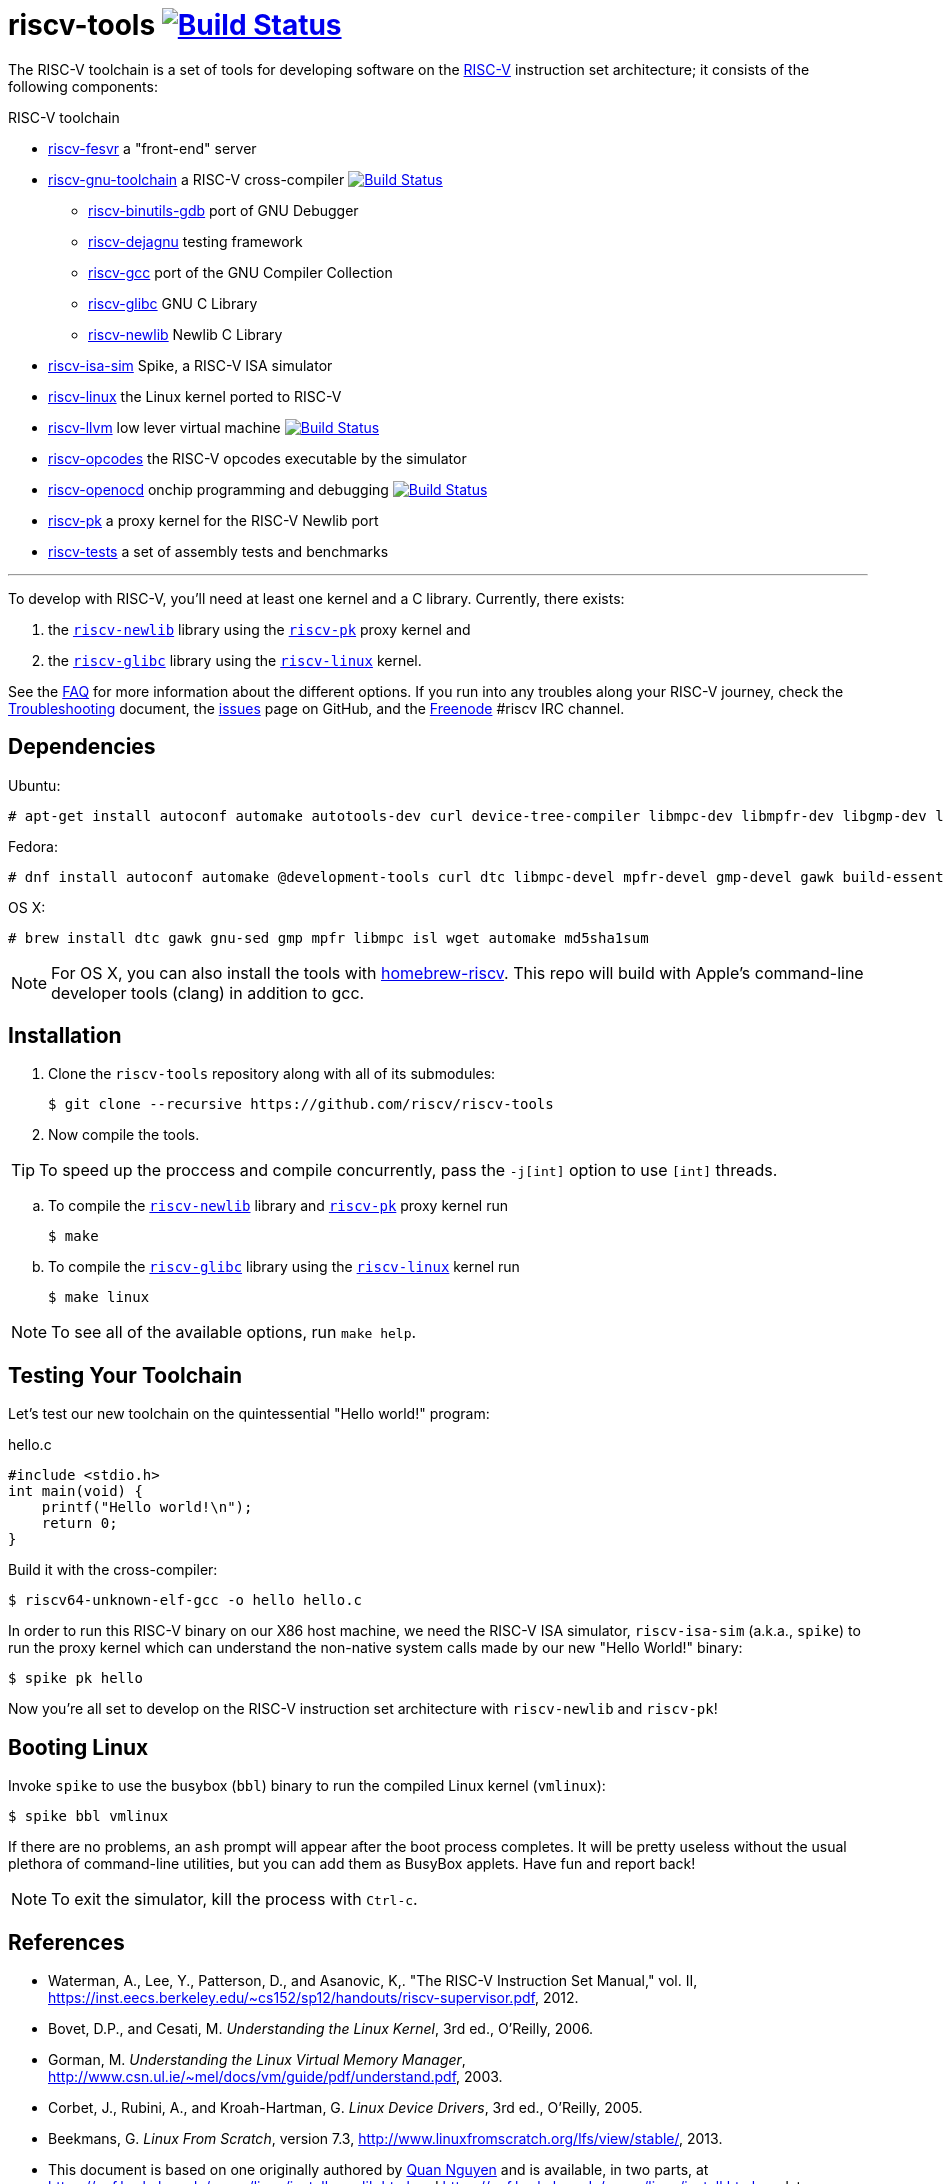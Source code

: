 = riscv-tools image:https://travis-ci.org/riscv/riscv-tools.svg?branch=master["Build Status",link="https://travis-ci.org/riscv/riscv-tools"]

The RISC-V toolchain is a set of tools for developing software on the
https://riscv.org[RISC-V] instruction set architecture; it consists of
the following components:

.RISC-V toolchain
 * https://github.com/riscv/riscv-fesvr[riscv-fesvr]
    a "front-end" server
 * https://github.com/riscv/riscv-gnu-toolchain[riscv-gnu-toolchain] a RISC-V cross-compiler
     image:https://travis-ci.org/riscv/riscv-gnu-toolchain.svg?branch=master["Build Status",link="https://travis-ci.org/riscv/riscv-gnu-toolchain"]
   - https://github.com/riscv/riscv-binutils-gdb[riscv-binutils-gdb] port of GNU Debugger
   - https://github.com/riscv/riscv-dejagnu[riscv-dejagnu] testing framework
   - https://github.com/riscv/riscv-gcc[riscv-gcc] port of the GNU Compiler Collection
   - https://github.com/riscv/riscv-glibc[riscv-glibc] GNU C Library
   - https://github.com/riscv/riscv-newlib[riscv-newlib] Newlib C Library
 * https://github.com/riscv/riscv-isa-sim[riscv-isa-sim]
    Spike, a RISC-V ISA simulator
 * https://github.com/riscv/riscv-linux[riscv-linux]
    the Linux kernel ported to RISC-V
 * https://github.com/riscv/riscv-llvm[riscv-llvm]
    low lever virtual machine image:https://travis-ci.org/riscv/riscv-llvm.svg?branch=riscv-trunk["Build Status",link="https://travis-ci.org/riscv/riscv-llvm"]
 * https://github.com/riscv/riscv-opcodes[riscv-opcodes]
    the RISC-V opcodes executable by the simulator
 * https://github.com/riscv/riscv-openocd[riscv-openocd]
    onchip programming and debugging image:https://travis-ci.org/riscv/riscv-openocd.svg?branch=riscv["Build Status",link="https://travis-ci.org/riscv/riscv-openocd"]
 * https://github.com/riscv/riscv-pk[riscv-pk]
    a proxy kernel for the RISC-V Newlib port
 * https://github.com/riscv/riscv-tests[riscv-tests]
    a set of assembly tests and benchmarks

'''


To develop with RISC-V, you'll need at least one kernel and a C
library. Currently, there exists:

 . the https://github.com/riscv/riscv-newlib/[`riscv-newlib`] library using
   the https://github.com/riscv/riscv-pk[`riscv-pk`] proxy kernel and

 . the https://github.com/riscv/riscv-glibc[`riscv-glibc`] library using
   the https://github.com/riscv/riscv-linux[`riscv-linux`] kernel.

See the link:doc/FAQ.html[FAQ] for more information about the different
options. If you run into any troubles along your RISC-V journey,
check the link:doc/Troubleshooting.html[Troubleshooting] document,
the https://github.com/riscv/riscv-tools/issues[issues] page on GitHub,
and the https://freenode.net[Freenode] #riscv IRC channel.


== Dependencies

Ubuntu:

    # apt-get install autoconf automake autotools-dev curl device-tree-compiler libmpc-dev libmpfr-dev libgmp-dev libusb-1.0-0-dev gawk build-essential bison flex texinfo gperf libtool patchutils bc zlib1g-dev device-tree-compiler pkg-config

Fedora:

    # dnf install autoconf automake @development-tools curl dtc libmpc-devel mpfr-devel gmp-devel gawk build-essential bison flex texinfo gperf libtool patchutils bc zlib-devel

OS X:

    # brew install dtc gawk gnu-sed gmp mpfr libmpc isl wget automake md5sha1sum

NOTE: For OS X, you can also install the tools with
https://github.com/riscv/homebrew-riscv[homebrew-riscv]. This repo will build
with Apple's command-line developer tools (clang) in addition to gcc.


== Installation

 . Clone the `riscv-tools` repository along with all of its submodules:

    $ git clone --recursive https://github.com/riscv/riscv-tools

 . Now compile the tools.

TIP: To speed up the proccess and compile concurrently, pass the `-j[int]`
option to use `[int]` threads.

 .. To compile the https://github.com/riscv/riscv-newlib/[`riscv-newlib`]
    library and https://github.com/riscv/riscv-pk[`riscv-pk`] proxy kernel run

    $ make

 .. To compile the https://github.com/riscv/riscv-glibc[`riscv-glibc`] library
    using the https://github.com/riscv/riscv-linux[`riscv-linux`] kernel run

    $ make linux

NOTE: To see all of the available options, run `make help`.

== Testing Your Toolchain

Let's test our new toolchain on the quintessential "Hello world!" program:

.hello.c
----
#include <stdio.h>
int main(void) {
    printf("Hello world!\n");
    return 0;
}
----

Build it with the cross-compiler:

    $ riscv64-unknown-elf-gcc -o hello hello.c

In order to run this RISC-V binary on our X86 host machine, we need the
RISC-V ISA simulator, `riscv-isa-sim` (a.k.a., `spike`) to run the proxy
kernel which can understand the non-native system calls made by our new
"Hello World!" binary:

    $ spike pk hello

Now you're all set to develop on the RISC-V instruction set architecture
with `riscv-newlib` and `riscv-pk`!


== Booting Linux

Invoke `spike` to use the busybox (`bbl`) binary to run the compiled
Linux kernel (`vmlinux`):

    $ spike bbl vmlinux

If there are no problems, an `ash` prompt will appear after the boot
process completes. It will be pretty useless without the usual plethora
of command-line utilities, but you can add them as BusyBox applets. Have
fun and report back!

NOTE: To exit the simulator, kill the process with `Ctrl-c`.


[bibliography]
== References

- Waterman, A., Lee, Y., Patterson, D., and Asanovic, K,. "The RISC-V
Instruction Set Manual," vol. II,
https://inst.eecs.berkeley.edu/~cs152/sp12/handouts/riscv-supervisor.pdf,
2012.
- Bovet, D.P., and Cesati, M. _Understanding the Linux Kernel_, 3rd ed.,
O'Reilly, 2006.
- Gorman, M. _Understanding the Linux Virtual Memory Manager_,
http://www.csn.ul.ie/~mel/docs/vm/guide/pdf/understand.pdf, 2003.
- Corbet, J., Rubini, A., and Kroah-Hartman, G. _Linux Device Drivers_,
3rd ed., O'Reilly, 2005.
- Beekmans, G. _Linux From Scratch_, version 7.3,
http://www.linuxfromscratch.org/lfs/view/stable/, 2013.
- This document is based on one originally authored by
https://ocf.berkeley.edu/~qmn[Quan Nguyen] and is available, in two
parts, at https://ocf.berkeley.edu/~qmn/linux/install-newlib.html and
https://ocf.berkeley.edu/~qmn/linux/install.html; updates were also
made by Sagar Karandikar.

